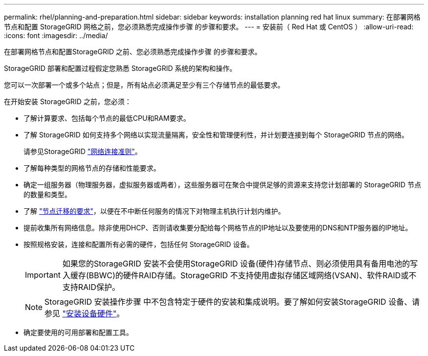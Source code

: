 ---
permalink: rhel/planning-and-preparation.html 
sidebar: sidebar 
keywords: installation planning red hat linux 
summary: 在部署网格节点和配置 StorageGRID 网格之前，您必须熟悉完成操作步骤 的步骤和要求。 
---
= 安装前（ Red Hat 或 CentOS ）
:allow-uri-read: 
:icons: font
:imagesdir: ../media/


[role="lead"]
在部署网格节点和配置StorageGRID 之前、您必须熟悉完成操作步骤 的步骤和要求。

StorageGRID 部署和配置过程假定您熟悉 StorageGRID 系统的架构和操作。

您可以一次部署一个或多个站点；但是，所有站点必须满足至少有三个存储节点的最低要求。

在开始安装 StorageGRID 之前，您必须：

* 了解计算要求、包括每个节点的最低CPU和RAM要求。
* 了解 StorageGRID 如何支持多个网络以实现流量隔离，安全性和管理便利性，并计划要连接到每个 StorageGRID 节点的网络。
+
请参见StorageGRID link:../network/index.html["网络连接准则"]。

* 了解每种类型的网格节点的存储和性能要求。
* 确定一组服务器（物理服务器，虚拟服务器或两者），这些服务器可在聚合中提供足够的资源来支持您计划部署的 StorageGRID 节点的数量和类型。
* 了解 link:node-container-migration-requirements.html["节点迁移的要求"]，以便在不中断任何服务的情况下对物理主机执行计划内维护。
* 提前收集所有网络信息。除非使用DHCP、否则请收集要分配给每个网格节点的IP地址以及要使用的DNS和NTP服务器的IP地址。
* 按照规格安装，连接和配置所有必需的硬件，包括任何 StorageGRID 设备。
+

IMPORTANT: 如果您的StorageGRID 安装不会使用StorageGRID 设备(硬件)存储节点、则必须使用具有备用电池的写入缓存(BBWC)的硬件RAID存储。StorageGRID 不支持使用虚拟存储区域网络(VSAN)、软件RAID或不支持RAID保护。

+

NOTE: StorageGRID 安装操作步骤 中不包含特定于硬件的安装和集成说明。要了解如何安装StorageGRID 设备、请参见 link:../installconfig/index.html["安装设备硬件"]。

* 确定要使用的可用部署和配置工具。

